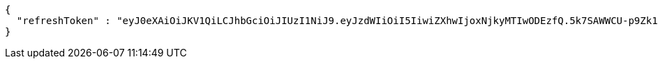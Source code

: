 [source,options="nowrap"]
----
{
  "refreshToken" : "eyJ0eXAiOiJKV1QiLCJhbGciOiJIUzI1NiJ9.eyJzdWIiOiI5IiwiZXhwIjoxNjkyMTIwODEzfQ.5k7SAWWCU-p9Zk1fyxXWc9VcLdYrih9mJVEG1m-YGe4"
}
----